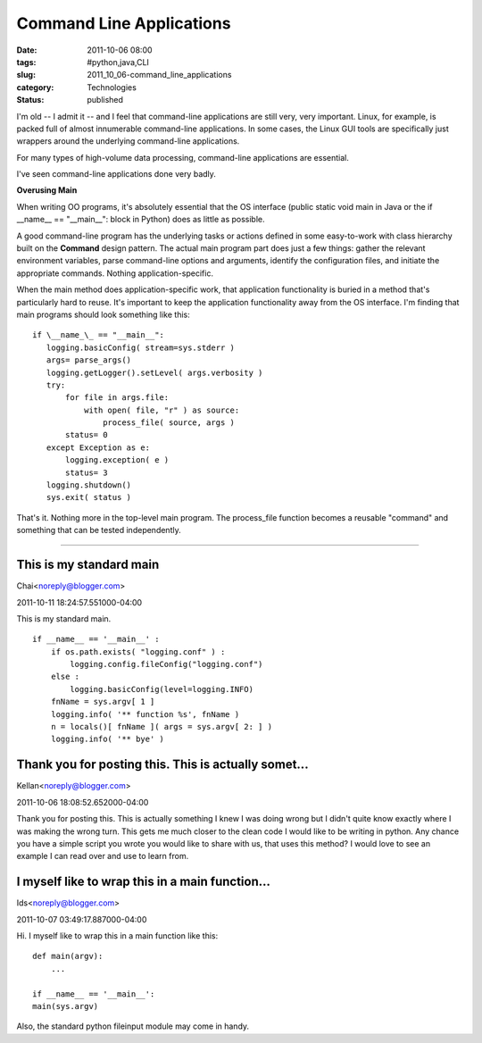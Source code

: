 Command Line Applications
=========================

:date: 2011-10-06 08:00
:tags: #python,java,CLI
:slug: 2011_10_06-command_line_applications
:category: Technologies
:status: published

I'm old -- I admit it -- and I feel that command-line applications are
still very, very important. Linux, for example, is packed full of almost
innumerable command-line applications. In some cases, the Linux GUI
tools are specifically just wrappers around the underlying command-line
applications.

For many types of high-volume data processing, command-line
applications are essential.

I've seen command-line applications done very badly.

**Overusing Main**

When writing OO programs, it's absolutely essential that the OS
interface (public static void main in Java or the if \__name_\_ ==
"__main__": block in Python) does as little as possible.

A good command-line program has the underlying tasks or actions
defined in some easy-to-work with class hierarchy built on the
**Command** design pattern. The actual main program part does just a
few things: gather the relevant environment variables, parse
command-line options and arguments, identify the configuration files,
and initiate the appropriate commands. Nothing application-specific.

When the main method does application-specific work, that application
functionality is buried in a method that's particularly hard to
reuse. It's important to keep the application functionality away from
the OS interface.
I'm finding that main programs should look something like this:

::

    if \__name_\_ == "__main__":
       logging.basicConfig( stream=sys.stderr )
       args= parse_args()
       logging.getLogger().setLevel( args.verbosity )
       try:
           for file in args.file:
               with open( file, "r" ) as source:
                   process_file( source, args )
           status= 0
       except Exception as e:
           logging.exception( e )
           status= 3
       logging.shutdown()
       sys.exit( status )

That's it.  Nothing more in the top-level main program.  The
process_file function becomes a reusable "command" and something
that can be tested independently.



-----

This is my standard main
-----------------------------------------------------

Chai<noreply@blogger.com>

2011-10-11 18:24:57.551000-04:00

This is my standard main.
::

    if __name__ == '__main__' :
        if os.path.exists( "logging.conf" ) :
            logging.config.fileConfig("logging.conf")
        else :
            logging.basicConfig(level=logging.INFO)
        fnName = sys.argv[ 1 ]
        logging.info( '** function %s', fnName )
        n = locals()[ fnName ]( args = sys.argv[ 2: ] )
        logging.info( '** bye' )


Thank you for posting this. This is actually somet...
-----------------------------------------------------

Kellan<noreply@blogger.com>

2011-10-06 18:08:52.652000-04:00

Thank you for posting this. This is actually something I knew I was
doing wrong but I didn't quite know exactly where I was making the wrong
turn. This gets me much closer to the clean code I would like to be
writing in python. Any chance you have a simple script you wrote you
would like to share with us, that uses this method? I would love to see
an example I can read over and use to learn from.


I myself like to wrap this in a main function...
-----------------------------------------------------

Ids<noreply@blogger.com>

2011-10-07 03:49:17.887000-04:00

Hi.
I myself like to wrap this in a main function like this:

::

    def main(argv):
        ...

    if __name__ == '__main__':
    main(sys.argv)

Also, the standard python fileinput module may come in handy.





